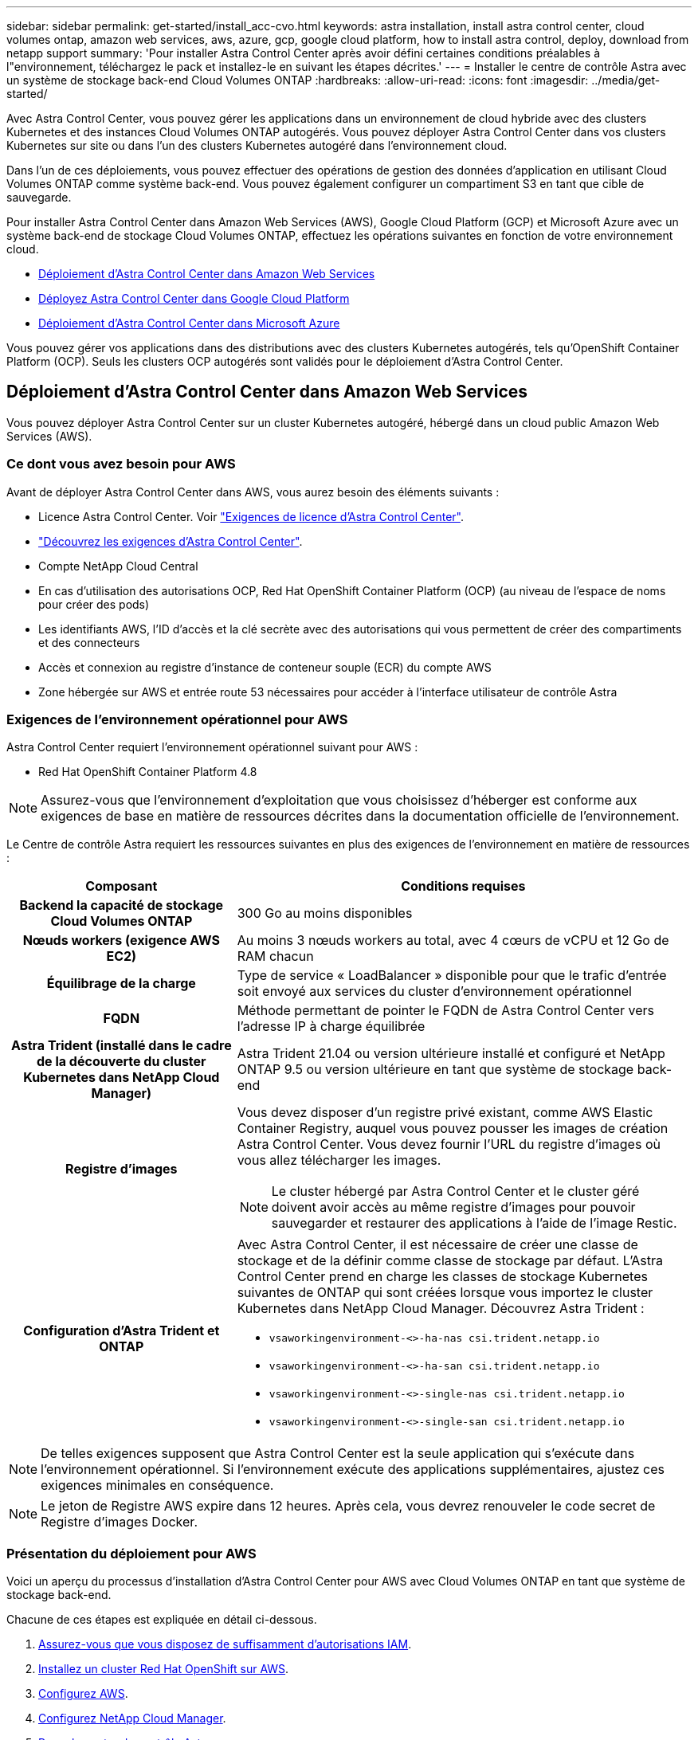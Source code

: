 ---
sidebar: sidebar 
permalink: get-started/install_acc-cvo.html 
keywords: astra installation, install astra control center, cloud volumes ontap, amazon web services, aws, azure, gcp, google cloud platform, how to install astra control, deploy, download from netapp support 
summary: 'Pour installer Astra Control Center après avoir défini certaines conditions préalables à l"environnement, téléchargez le pack et installez-le en suivant les étapes décrites.' 
---
= Installer le centre de contrôle Astra avec un système de stockage back-end Cloud Volumes ONTAP
:hardbreaks:
:allow-uri-read: 
:icons: font
:imagesdir: ../media/get-started/


Avec Astra Control Center, vous pouvez gérer les applications dans un environnement de cloud hybride avec des clusters Kubernetes et des instances Cloud Volumes ONTAP autogérés. Vous pouvez déployer Astra Control Center dans vos clusters Kubernetes sur site ou dans l'un des clusters Kubernetes autogéré dans l'environnement cloud.

Dans l'un de ces déploiements, vous pouvez effectuer des opérations de gestion des données d'application en utilisant Cloud Volumes ONTAP comme système back-end. Vous pouvez également configurer un compartiment S3 en tant que cible de sauvegarde.

Pour installer Astra Control Center dans Amazon Web Services (AWS), Google Cloud Platform (GCP) et Microsoft Azure avec un système back-end de stockage Cloud Volumes ONTAP, effectuez les opérations suivantes en fonction de votre environnement cloud.

* <<Déploiement d'Astra Control Center dans Amazon Web Services>>
* <<Déployez Astra Control Center dans Google Cloud Platform>>
* <<Déploiement d'Astra Control Center dans Microsoft Azure>>


Vous pouvez gérer vos applications dans des distributions avec des clusters Kubernetes autogérés, tels qu'OpenShift Container Platform (OCP). Seuls les clusters OCP autogérés sont validés pour le déploiement d'Astra Control Center.



== Déploiement d'Astra Control Center dans Amazon Web Services

Vous pouvez déployer Astra Control Center sur un cluster Kubernetes autogéré, hébergé dans un cloud public Amazon Web Services (AWS).



=== Ce dont vous avez besoin pour AWS

Avant de déployer Astra Control Center dans AWS, vous aurez besoin des éléments suivants :

* Licence Astra Control Center. Voir link:../get-started/requirements.html["Exigences de licence d'Astra Control Center"].
* link:../get-started/requirements.html["Découvrez les exigences d'Astra Control Center"].
* Compte NetApp Cloud Central
* En cas d'utilisation des autorisations OCP, Red Hat OpenShift Container Platform (OCP) (au niveau de l'espace de noms pour créer des pods)
* Les identifiants AWS, l'ID d'accès et la clé secrète avec des autorisations qui vous permettent de créer des compartiments et des connecteurs
* Accès et connexion au registre d'instance de conteneur souple (ECR) du compte AWS
* Zone hébergée sur AWS et entrée route 53 nécessaires pour accéder à l'interface utilisateur de contrôle Astra




=== Exigences de l'environnement opérationnel pour AWS

Astra Control Center requiert l'environnement opérationnel suivant pour AWS :

* Red Hat OpenShift Container Platform 4.8



NOTE: Assurez-vous que l'environnement d'exploitation que vous choisissez d'héberger est conforme aux exigences de base en matière de ressources décrites dans la documentation officielle de l'environnement.

Le Centre de contrôle Astra requiert les ressources suivantes en plus des exigences de l'environnement en matière de ressources :

[cols="1h,2a"]
|===
| Composant | Conditions requises 


| Backend la capacité de stockage Cloud Volumes ONTAP  a| 
300 Go au moins disponibles



| Nœuds workers (exigence AWS EC2)  a| 
Au moins 3 nœuds workers au total, avec 4 cœurs de vCPU et 12 Go de RAM chacun



| Équilibrage de la charge  a| 
Type de service « LoadBalancer » disponible pour que le trafic d'entrée soit envoyé aux services du cluster d'environnement opérationnel



| FQDN  a| 
Méthode permettant de pointer le FQDN de Astra Control Center vers l'adresse IP à charge équilibrée



| Astra Trident (installé dans le cadre de la découverte du cluster Kubernetes dans NetApp Cloud Manager)  a| 
Astra Trident 21.04 ou version ultérieure installé et configuré et NetApp ONTAP 9.5 ou version ultérieure en tant que système de stockage back-end



| Registre d'images  a| 
Vous devez disposer d'un registre privé existant, comme AWS Elastic Container Registry, auquel vous pouvez pousser les images de création Astra Control Center. Vous devez fournir l'URL du registre d'images où vous allez télécharger les images.


NOTE: Le cluster hébergé par Astra Control Center et le cluster géré doivent avoir accès au même registre d'images pour pouvoir sauvegarder et restaurer des applications à l'aide de l'image Restic.



| Configuration d'Astra Trident et ONTAP  a| 
Avec Astra Control Center, il est nécessaire de créer une classe de stockage et de la définir comme classe de stockage par défaut. L'Astra Control Center prend en charge les classes de stockage Kubernetes suivantes de ONTAP qui sont créées lorsque vous importez le cluster Kubernetes dans NetApp Cloud Manager. Découvrez Astra Trident :

* `vsaworkingenvironment-<>-ha-nas               csi.trident.netapp.io`
* `vsaworkingenvironment-<>-ha-san               csi.trident.netapp.io`
* `vsaworkingenvironment-<>-single-nas           csi.trident.netapp.io`
* `vsaworkingenvironment-<>-single-san           csi.trident.netapp.io`


|===

NOTE: De telles exigences supposent que Astra Control Center est la seule application qui s'exécute dans l'environnement opérationnel. Si l'environnement exécute des applications supplémentaires, ajustez ces exigences minimales en conséquence.


NOTE: Le jeton de Registre AWS expire dans 12 heures. Après cela, vous devrez renouveler le code secret de Registre d'images Docker.



=== Présentation du déploiement pour AWS

Voici un aperçu du processus d'installation d'Astra Control Center pour AWS avec Cloud Volumes ONTAP en tant que système de stockage back-end.

Chacune de ces étapes est expliquée en détail ci-dessous.

. <<Assurez-vous que vous disposez de suffisamment d'autorisations IAM>>.
. <<Installez un cluster Red Hat OpenShift sur AWS>>.
. <<Configurez AWS>>.
. <<Configurez NetApp Cloud Manager>>.
. <<Poser le centre de contrôle Astra>>.




=== Assurez-vous que vous disposez de suffisamment d'autorisations IAM

Assurez-vous de disposer de suffisamment de rôles et d'autorisations IAM pour installer un cluster RedHat OpenShift et un connecteur NetApp Cloud Manager.

Voir https://docs.netapp.com/us-en/cloud-manager-setup-admin/concept-accounts-aws.html#initial-aws-credentials["Identifiants AWS initiaux"^].



=== Installez un cluster Red Hat OpenShift sur AWS

Installez un cluster Red Hat OpenShift Container Platform sur AWS.

Pour obtenir des instructions d'installation, reportez-vous à la section https://docs.openshift.com/container-platform/4.8/installing/installing_aws/installing-aws-default.html["Installation d'un cluster sur AWS dans OpenShift Container Platform"^].



=== Configurez AWS

Configurez ensuite AWS pour créer un réseau virtuel, configurez les instances de calcul EC2, créez un compartiment AWS S3, créez un registre d'objets élastiques (ECR) pour héberger les images d'Astra Control Center et envoyez les images dans ce registre.

Suivez la documentation AWS pour suivre la procédure ci-dessous. Voir https://docs.openshift.com/container-platform/4.8/installing/installing_aws/installing-aws-default.html["Documentation d'installation d'AWS"^].

. Créez un réseau virtuel AWS.
. Vérifiez les instances de calcul EC2. Il peut s'agir d'un serveur bare Metal ou de machines virtuelles dans AWS.
. Si le type d'instance ne correspond pas déjà aux exigences de ressources minimales Astra pour les nœuds maîtres et workers, modifiez le type d'instance dans AWS afin qu'il réponde aux exigences de l'Astra.  Voir link:../get-started/requirements.html["Exigences du centre de contrôle Astra"].
. Créez au moins un compartiment AWS S3 pour stocker vos sauvegardes.
. Créez un registre AWS Elastic Container (ECR) pour héberger toutes les images ACC.
+

NOTE: Si vous ne créez pas d'ECR, le centre de contrôle Astra ne peut pas accéder aux données de surveillance à partir d'un cluster contenant Cloud Volumes ONTAP avec un back-end AWS. Le problème survient lorsque le cluster que vous essayez de découvrir et de gérer à l'aide d'Astra Control Center n'a pas accès à AWS ECR.

. Poussez les images ACC dans le registre défini.



NOTE: Le token AWS Elastic Container Registry (ECR) expire au bout de 12 heures et provoque l'échec des opérations de clonage inter-cluster. Ce problème survient lors de la gestion d'un système back-end à partir d'Cloud Volumes ONTAP configuré pour AWS. Pour corriger ce problème, authentifiez-vous à nouveau avec l'ECR et générez un nouveau secret pour que les opérations de clonage puissent reprendre avec succès.

Voici un exemple de déploiement AWS :

image:acc-cvo-aws2.png["Exemple de déploiement d'Astra Control Center avec Cloud Volumes ONTAP"]



=== Configurez NetApp Cloud Manager

Avec Cloud Manager, créez un espace de travail, ajoutez un connecteur à AWS, créez un environnement de travail et importez le cluster.

Suivez la documentation de Cloud Manager pour effectuer les étapes suivantes. Voir les éléments suivants :

* https://docs.netapp.com/us-en/occm/task_getting_started_aws.html["Mise en route de Cloud Volumes ONTAP dans AWS"^].
* https://docs.netapp.com/us-en/occm/task_creating_connectors_aws.html#create-a-connector["Créez un connecteur dans AWS à l'aide de Cloud Manager"^]


.Étapes
. Ajoutez vos identifiants à Cloud Manager.
. Créez un espace de travail.
. Ajoutez un connecteur pour AWS. Choisissez AWS en tant que fournisseur.
. Créez un environnement de travail pour votre environnement cloud.
+
.. Emplacement : « Amazon Web Services (AWS) »
.. Type : « Cloud Volumes ONTAP HA »


. Importer le cluster OpenShift Le cluster se connecte à l'environnement de travail que vous venez de créer.
+
.. Pour en savoir plus sur le cluster NetApp, sélectionnez *K8s* > *liste des clusters* > *Détails du cluster*.
.. Notez la version Trident dans le coin supérieur droit.
.. Notez les classes de stockage du cluster Cloud Volumes ONTAP indiquant NetApp comme provisionneur.
+
Cela importe votre cluster Red Hat OpenShift et lui attribue une classe de stockage par défaut. Vous sélectionnez la classe de stockage. Trident est automatiquement installé dans le cadre du processus d'importation et de détection.



. Noter tous les volumes et volumes persistants sur ce déploiement Cloud Volumes ONTAP



TIP: Cloud Volumes ONTAP peut fonctionner comme un seul nœud ou en mode haute disponibilité. Si la HA est activée, noter l'état de la HA et l'état du déploiement du nœud en cours dans AWS.



=== Poser le centre de contrôle Astra

Respectez la norme link:../get-started/install_acc.html["Instructions d'installation du centre de contrôle Astra"].


NOTE: AWS utilise le type de compartiment S3 générique.



== Déployez Astra Control Center dans Google Cloud Platform

Vous pouvez déployer Astra Control Center sur un cluster Kubernetes autogéré, hébergé dans un cloud public Google Cloud Platform (GCP).



=== Éléments requis pour GCP

Avant de déployer Astra Control Center dans GCP, vous aurez besoin des éléments suivants :

* Licence Astra Control Center. Voir link:../get-started/requirements.html["Exigences de licence d'Astra Control Center"].
* link:../get-started/requirements.html["Découvrez les exigences d'Astra Control Center"].
* Compte NetApp Cloud Central
* Si vous utilisez OCP, Red Hat OpenShift Container Platform (OCP) 4.10
* En cas d'utilisation des autorisations OCP, Red Hat OpenShift Container Platform (OCP) (au niveau de l'espace de noms pour créer des pods)
* Compte de service GCP avec les autorisations qui vous permettent de créer des compartiments et des connecteurs




=== Exigences de l'environnement opérationnel pour GCP


NOTE: Assurez-vous que l'environnement d'exploitation que vous choisissez d'héberger est conforme aux exigences de base en matière de ressources décrites dans la documentation officielle de l'environnement.

Le Centre de contrôle Astra requiert les ressources suivantes en plus des exigences de l'environnement en matière de ressources :

[cols="1h,2a"]
|===
| Composant | Conditions requises 


| Backend la capacité de stockage Cloud Volumes ONTAP  a| 
300 Go au moins disponibles



| Nœuds workers (exigences de calcul GCP)  a| 
Au moins 3 nœuds workers au total, avec 4 cœurs de vCPU et 12 Go de RAM chacun



| Équilibrage de la charge  a| 
Type de service « LoadBalancer » disponible pour que le trafic d'entrée soit envoyé aux services du cluster d'environnement opérationnel



| FQDN (ZONE DNS GCP)  a| 
Méthode permettant de pointer le FQDN de Astra Control Center vers l'adresse IP à charge équilibrée



| Astra Trident (installé dans le cadre de la découverte du cluster Kubernetes dans NetApp Cloud Manager)  a| 
Astra Trident 21.04 ou version ultérieure installé et configuré et NetApp ONTAP 9.5 ou version ultérieure en tant que système de stockage back-end



| Registre d'images  a| 
Vous devez disposer d'un registre privé existant, tel que le registre de conteneurs Google, auquel vous pouvez pousser les images de création d'Astra Control Center. Vous devez fournir l'URL du registre d'images où vous allez télécharger les images.


NOTE: Vous devez activer l'accès anonyme pour extraire les images Restic pour les sauvegardes.



| Configuration d'Astra Trident et ONTAP  a| 
Avec Astra Control Center, il est nécessaire de créer une classe de stockage et de la définir comme classe de stockage par défaut. L'Astra Control Center prend en charge les classes de stockage Kubernetes suivantes de ONTAP qui sont créées lorsque vous importez le cluster Kubernetes dans NetApp Cloud Manager. Découvrez Astra Trident :

* `vsaworkingenvironment-<>-ha-nas               csi.trident.netapp.io`
* `vsaworkingenvironment-<>-ha-san               csi.trident.netapp.io`
* `vsaworkingenvironment-<>-single-nas           csi.trident.netapp.io`
* `vsaworkingenvironment-<>-single-san           csi.trident.netapp.io`


|===

NOTE: De telles exigences supposent que Astra Control Center est la seule application qui s'exécute dans l'environnement opérationnel. Si l'environnement exécute des applications supplémentaires, ajustez ces exigences minimales en conséquence.



=== Présentation du déploiement pour GCP

Voici un aperçu du processus d'installation d'Astra Control Center sur un cluster OCP autogéré dans GCP avec Cloud Volumes ONTAP comme système de stockage principal.

Chacune de ces étapes est expliquée en détail ci-dessous.

. <<Installez un cluster Red Hat OpenShift sur GCP>>.
. <<Création d'un projet GCP et d'un cloud privé virtuel>>.
. <<Assurez-vous que vous disposez de suffisamment d'autorisations IAM>>.
. <<Configurez GCP>>.
. <<Configurez NetApp Cloud Manager>>.
. <<Installer et configurer le centre de contrôle Astra>>.




=== Installez un cluster Red Hat OpenShift sur GCP

La première étape consiste à installer un cluster Red Hat OpenShift sur GCP.

Pour les instructions d'installation, reportez-vous aux sections suivantes :

* https://access.redhat.com/documentation/en-us/openshift_container_platform/4.10/html-single/installing/index#installing-on-gcp["Installation d'un cluster OpenShift dans GCP"^]
* https://cloud.google.com/iam/docs/creating-managing-service-accounts#creating_a_service_account["Création d'un compte de service GCP"^]




=== Création d'un projet GCP et d'un cloud privé virtuel

Créez au moins un projet GCP et un cloud privé virtuel (VPC).


NOTE: OpenShift peut créer ses propres groupes de ressources. En plus de ces VPC, vous devez également définir un VPC GCP. Voir la documentation OpenShift.

Vous pouvez créer un groupe de ressources de cluster de plate-forme et un groupe de ressources de cluster OpenShift d'application cible.



=== Assurez-vous que vous disposez de suffisamment d'autorisations IAM

Assurez-vous de disposer de suffisamment de rôles et d'autorisations IAM pour installer un cluster RedHat OpenShift et un connecteur NetApp Cloud Manager.

Voir https://docs.netapp.com/us-en/cloud-manager-setup-admin/task-creating-connectors-gcp.html#setting-up-permissions["Identifiants et autorisations GCP initiaux"^].



=== Configurez GCP

Configurez ensuite GCP pour créer un VPC, configurez des instances de calcul, créez un stockage objet Google Cloud, créez un registre de conteneurs Google pour héberger les images d'Astra Control Center et envoyez les images vers ce registre.

Suivez la documentation GCP pour effectuer les étapes suivantes. Voir installation du cluster OpenShift dans GCP.

. Créez un projet GCP et un VPC dans le GCP que vous prévoyez d'utiliser pour le cluster OCP avec le backend CVO.
. Vérifiez les instances de calcul. Il peut s'agir d'un serveur bare Metal ou de machines virtuelles dans GCP.
. Si le type d'instance ne correspond pas déjà aux exigences de ressources minimales Astra pour les nœuds maîtres et workers, modifiez le type d'instance dans GCP afin qu'il réponde aux exigences de l'Astra. Voir link:../get-started/requirements.html["Exigences du centre de contrôle Astra"].
. Créez au moins un compartiment de stockage cloud GCP pour stocker vos sauvegardes.
. Créez un secret, requis pour l'accès au compartiment.
. Créez un registre de conteneurs Google pour héberger toutes les images du centre de contrôle Astra.
. Configurez l'accès du registre de conteneurs Google pour le transfert/transfert de Docker pour toutes les images du centre de contrôle Astra.
+
Exemple : les images ACC peuvent être transmises à ce registre en entrant le script suivant :

+
[listing]
----
gcloud auth activate-service-account <service account email address>
--key-file=<GCP Service Account JSON file>
----
+
Ce script nécessite un fichier manifeste Astra Control Center et votre emplacement dans le registre d'images Google.

+
Exemple :

+
[listing]
----
manifestfile=astra-control-center-<version>.manifest
GCP_CR_REGISTRY=<target image repository>
ASTRA_REGISTRY=<source ACC image repository>

while IFS= read -r image; do
    echo "image: $ASTRA_REGISTRY/$image $GCP_CR_REGISTRY/$image"
    root_image=${image%:*}
    echo $root_image
    docker pull $ASTRA_REGISTRY/$image
    docker tag $ASTRA_REGISTRY/$image $GCP_CR_REGISTRY/$image
    docker push $GCP_CR_REGISTRY/$image
done < astra-control-center-22.04.41.manifest
----
. Configurer les zones DNS.




=== Configurez NetApp Cloud Manager

Avec Cloud Manager, créez un espace de travail, ajoutez un connecteur à GCP, créez un environnement de travail et importez le cluster.

Suivez la documentation de Cloud Manager pour effectuer les étapes suivantes. Voir https://docs.netapp.com/us-en/occm/task_getting_started_gcp.html["Mise en route de Cloud Volumes ONTAP dans GCP"^].

.Ce dont vous avez besoin
* Accès au compte de services GCP avec les autorisations IAM et les rôles requis


.Étapes
. Ajoutez vos identifiants à Cloud Manager. Voir https://docs.netapp.com/us-en/cloud-manager-setup-admin/task-adding-gcp-accounts.html["Ajout de comptes GCP"^].
. Ajoutez un connecteur pour GCP.
+
.. Choisissez GCP comme fournisseur.
.. Entrez les identifiants GCP. Voir https://docs.netapp.com/us-en/cloud-manager-setup-admin/task-creating-connectors-gcp.html["Création d'un connecteur dans GCP à partir de Cloud Manager"^].
.. S'assurer que le connecteur est en marche et basculer vers ce connecteur.


. Créez un environnement de travail pour votre environnement cloud.
+
.. Emplacement : « GCP »
.. Type : « Cloud Volumes ONTAP HA »


. Importer le cluster OpenShift Le cluster se connecte à l'environnement de travail que vous venez de créer.
+
.. Pour en savoir plus sur le cluster NetApp, sélectionnez *K8s* > *liste des clusters* > *Détails du cluster*.
.. Notez la version Trident dans le coin supérieur droit.
.. Notez les classes de stockage du cluster Cloud Volumes ONTAP indiquant « NetApp » comme provisionneur.
+
Cela importe votre cluster Red Hat OpenShift et lui attribue une classe de stockage par défaut. Vous sélectionnez la classe de stockage. Trident est automatiquement installé dans le cadre du processus d'importation et de détection.



. Noter tous les volumes et volumes persistants sur ce déploiement Cloud Volumes ONTAP



TIP: Cloud Volumes ONTAP peut fonctionner comme un seul nœud ou en haute disponibilité. Si la haute disponibilité est activée, notez l'état de la haute disponibilité et l'état du déploiement des nœuds exécutés dans GCP.



=== Poser le centre de contrôle Astra

Respectez la norme link:../get-started/install_acc.html["Instructions d'installation du centre de contrôle Astra"].


NOTE: GCP utilise le type de compartiment S3 générique.

. Générez le secret Docker pour extraire des images pour l'installation du centre de contrôle Astra :
+
[listing]
----
kubectl create secret docker-registry <secret name>
--docker-server=<Registry location>
--docker-username=_json_key
--docker-password="$(cat <GCP Service Account JSON file>)"
--namespace=pcloud
----




== Déploiement d'Astra Control Center dans Microsoft Azure

Vous pouvez déployer Astra Control Center sur un cluster Kubernetes autogéré, hébergé dans un cloud public Microsoft Azure.



=== Ce dont vous avez besoin pour Azure

Avant de déployer Astra Control Center dans Azure, vous aurez besoin des éléments suivants :

* Licence Astra Control Center. Voir link:../get-started/requirements.html["Exigences de licence d'Astra Control Center"].
* link:../get-started/requirements.html["Découvrez les exigences d'Astra Control Center"].
* Compte NetApp Cloud Central
* Si vous utilisez OCP, Red Hat OpenShift Container Platform (OCP) 4.8
* En cas d'utilisation des autorisations OCP, Red Hat OpenShift Container Platform (OCP) (au niveau de l'espace de noms pour créer des pods)
* Les identifiants Azure avec autorisations qui vous permettent de créer des compartiments et des connecteurs




=== Exigences de l'environnement opérationnel pour Azure

Assurez-vous que l'environnement d'exploitation que vous choisissez d'héberger est conforme aux exigences de base en matière de ressources décrites dans la documentation officielle de l'environnement.

Le Centre de contrôle Astra requiert les ressources suivantes en plus des exigences de l'environnement en matière de ressources :

Voir link:../get-started/requirements.html#operational-environment-requirements["Exigences relatives à l'environnement opérationnel d'Astra Control Center"].

[cols="1h,2a"]
|===
| Composant | Conditions requises 


| Backend la capacité de stockage Cloud Volumes ONTAP  a| 
300 Go au moins disponibles



| Nœuds worker (exigences de calcul Azure)  a| 
Au moins 3 nœuds workers au total, avec 4 cœurs de vCPU et 12 Go de RAM chacun



| Équilibrage de la charge  a| 
Type de service « LoadBalancer » disponible pour que le trafic d'entrée soit envoyé aux services du cluster d'environnement opérationnel



| FQDN (zone Azure DNS)  a| 
Méthode permettant de pointer le FQDN de Astra Control Center vers l'adresse IP à charge équilibrée



| Astra Trident (installé dans le cadre de la découverte du cluster Kubernetes dans NetApp Cloud Manager)  a| 
Astra Trident 21.04 ou version ultérieure installé et configuré et NetApp ONTAP version 9.5 ou ultérieure sera utilisé comme système de stockage back-end



| Registre d'images  a| 
Vous devez disposer d'un registre privé existant, tel que le registre de conteneur Azure (ACR), auquel vous pouvez pousser les images de création d'Astra Control Center. Vous devez fournir l'URL du registre d'images où vous allez télécharger les images.


NOTE: Vous devez activer l'accès anonyme pour extraire les images Restic pour les sauvegardes.



| Configuration d'Astra Trident et ONTAP  a| 
Avec Astra Control Center, il est nécessaire de créer une classe de stockage et de la définir comme classe de stockage par défaut. L'Astra Control Center prend en charge les classes de stockage Kubernetes suivantes de ONTAP qui sont créées lorsque vous importez le cluster Kubernetes dans NetApp Cloud Manager. Découvrez Astra Trident :

* `vsaworkingenvironment-<>-ha-nas               csi.trident.netapp.io`
* `vsaworkingenvironment-<>-ha-san               csi.trident.netapp.io`
* `vsaworkingenvironment-<>-single-nas           csi.trident.netapp.io`
* `vsaworkingenvironment-<>-single-san           csi.trident.netapp.io`


|===

NOTE: De telles exigences supposent que Astra Control Center est la seule application qui s'exécute dans l'environnement opérationnel. Si l'environnement exécute des applications supplémentaires, ajustez ces exigences minimales en conséquence.



=== Présentation du déploiement pour Azure

Voici un aperçu du processus d'installation d'Astra Control Center pour Azure.

Chacune de ces étapes est expliquée en détail ci-dessous.

. <<Installez un cluster Red Hat OpenShift sur Azure>>.
. <<Créez des groupes de ressources Azure>>.
. <<Assurez-vous que vous disposez de suffisamment d'autorisations IAM>>.
. <<Configurez Azure>>.
. <<Configurez NetApp Cloud Manager>>.
. <<Installer et configurer le centre de contrôle Astra>>.




=== Installez un cluster Red Hat OpenShift sur Azure

La première étape consiste à installer un cluster Red Hat OpenShift sur Azure.

Pour obtenir des instructions d'installation, reportez-vous à la documentation RedHat sur https://docs.openshift.com/container-platform["Installation du cluster OpenShift sur Azure"^] et https://docs.openshift.com/container-platform["Installation d'un compte Azure"^].



=== Créez des groupes de ressources Azure

Créez au moins un groupe de ressources Azure.


NOTE: OpenShift peut créer ses propres groupes de ressources. En plus de ces groupes, vous devez également définir des groupes de ressources Azure. Voir la documentation OpenShift.

Vous pouvez créer un groupe de ressources de cluster de plate-forme et un groupe de ressources de cluster OpenShift d'application cible.



=== Assurez-vous que vous disposez de suffisamment d'autorisations IAM

Assurez-vous de disposer de suffisamment de rôles et d'autorisations IAM pour installer un cluster RedHat OpenShift et un connecteur NetApp Cloud Manager.

Voir https://docs.netapp.com/us-en/cloud-manager-setup-admin/concept-accounts-azure.html["Identifiants et autorisations Azure"^].



=== Configurez Azure

Configurez ensuite Azure pour créer un réseau virtuel, configurez des instances de calcul, créez un conteneur Azure Blob Container Register, créez un ACR (Azure Container Register) pour héberger les images d'Astra Control Center et envoyez les images dans ce registre.

Suivez la documentation Azure pour suivre les étapes ci-dessous. Voir https://docs.openshift.com/container-platform/4.8/installing/installing_aws/installing-azure-default.html["Installation du cluster OpenShift sur Azure"^].

. Créez un réseau virtuel Azure.
. Vérifiez les instances de calcul. Il peut s'agir d'un serveur bare Metal ou de machines virtuelles dans Azure.
. Si le type d'instance ne correspond pas déjà aux exigences de ressources minimales Astra pour les nœuds maîtres et workers, modifiez le type d'instance dans Azure afin qu'il réponde aux exigences de l'Astra. Voir link:../get-started/requirements.html["Exigences du centre de contrôle Astra"].
. Créez au moins un conteneur Azure Blob pour stocker vos sauvegardes.
. Créez un compte de stockage. Vous aurez besoin d'un compte de stockage pour créer un conteneur à utiliser comme compartiment dans Astra Control Center.
. Créez un secret, requis pour l'accès au compartiment.
. Créez un registre de conteneurs Azure (ACR) pour héberger toutes les images du centre de contrôle Astra.
. Configurer l'accès ACR pour Docker pousser/extraire toutes les images du centre de contrôle Astra.
. Envoyez les images ACC dans ce registre en entrant le script suivant :
+
[listing]
----
az acr login -n <AZ ACR URL/Location>
This script requires ACC manifest file and your Azure ACR location.
----
+
*Exemple* :

+
[listing]
----
manifestfile=astra-control-center-<version>.manifest
AZ_ACR_REGISTRY=<target image repository>
ASTRA_REGISTRY=<source ACC image repository>

while IFS= read -r image; do
    echo "image: $ASTRA_REGISTRY/$image $AZ_ACR_REGISTRY/$image"
    root_image=${image%:*}
    echo $root_image
    docker pull $ASTRA_REGISTRY/$image
    docker tag $ASTRA_REGISTRY/$image $AZ_ACR_REGISTRYY/$image
    docker push $AZ_ACR_REGISTRY/$image
done < astra-control-center-22.04.41.manifest
----
. Configurer les zones DNS.




=== Configurez NetApp Cloud Manager

Avec Cloud Manager, créez un espace de travail, ajoutez un connecteur à Azure, créez un environnement de travail et importez le cluster.

Suivez la documentation de Cloud Manager pour effectuer les étapes suivantes. Voir https://docs.netapp.com/us-en/occm/task_getting_started_azure.html["Mise en route de Cloud Manager dans Azure"^].

.Ce dont vous avez besoin
Accès au compte Azure avec les autorisations IAM et les rôles requis

.Étapes
. Ajoutez vos identifiants à Cloud Manager.
. Ajoutez un connecteur pour Azure. Voir https://mysupport.netapp.com/site/info/cloud-manager-policies["Règles de Cloud Manager"^].
+
.. Choisissez *Azure* comme fournisseur.
.. Vous pouvez entrer les identifiants Azure, notamment l'ID de l'application, le secret client et l'ID du répertoire (locataire).
+
Voir https://docs.netapp.com/us-en/occm/task_creating_connectors_azure.html["Création d'un connecteur dans Azure à partir de Cloud Manager"^].



. S'assurer que le connecteur est en marche et basculer vers ce connecteur.
+
image:acc-cvo-azure-connectors.png["Connecteurs de commutation dans Cloud Manager"]

. Créez un environnement de travail pour votre environnement cloud.
+
.. Emplacement : « Microsoft Azure ».
.. Type : « Cloud Volumes ONTAP HA ».


+
image:acc-cvo-azure-working-environment.png["Création d'un environnement de travail dans Cloud Manager"]

. Importer le cluster OpenShift Le cluster se connecte à l'environnement de travail que vous venez de créer.
+
.. Pour en savoir plus sur le cluster NetApp, sélectionnez *K8s* > *liste des clusters* > *Détails du cluster*.
+
image:acc-cvo-azure-connected.png["Cluster importé dans Cloud Manager"]

.. Notez la version Trident dans le coin supérieur droit.
.. Notez les classes de stockage du cluster Cloud Volumes ONTAP indiquant NetApp comme provisionneur.


+
Cela importe votre cluster Red Hat OpenShift et attribue une classe de stockage par défaut. Vous sélectionnez la classe de stockage. Trident est automatiquement installé dans le cadre du processus d'importation et de détection.

. Noter tous les volumes et volumes persistants sur ce déploiement Cloud Volumes ONTAP
. Cloud Volumes ONTAP peut fonctionner comme un seul nœud ou en mode haute disponibilité. Si la HA est activée, noter l'état de la HA et l'état du déploiement du nœud en cours d'exécution dans Azure.




=== Installer et configurer le centre de contrôle Astra

Installer le centre de contrôle Astra de série link:../get-started/install_acc.html["instructions d'installation"].

Avec Astra Control Center, ajoutez un compartiment Azure. Voir link:../get-started/setup_overview.html["Configurer le centre de contrôle Astra et ajouter des seaux"].
